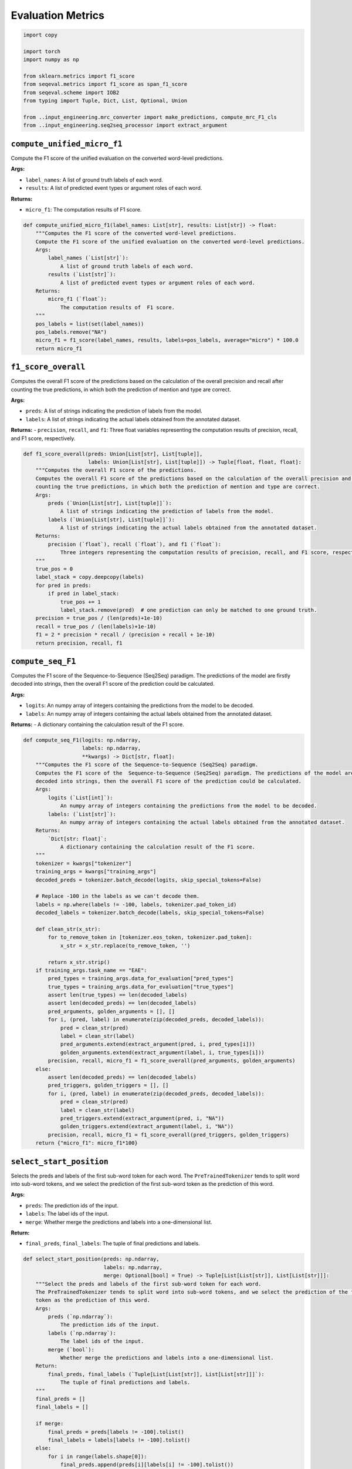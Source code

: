 Evaluation Metrics
==================

.. code-block:: python

    import copy

    import torch
    import numpy as np

    from sklearn.metrics import f1_score
    from seqeval.metrics import f1_score as span_f1_score
    from seqeval.scheme import IOB2
    from typing import Tuple, Dict, List, Optional, Union

    from ..input_engineering.mrc_converter import make_predictions, compute_mrc_F1_cls
    from ..input_engineering.seq2seq_processor import extract_argument

``compute_unified_micro_f1``
----------------------------

Compute the F1 score of the unified evaluation on the converted word-level predictions.

**Args:**

- ``label_names``: A list of ground truth labels of each word.
- ``results``: A list of predicted event types or argument roles of each word.

**Returns:**

- ``micro_f1``: The computation results of F1 score.

.. code-block:: python

    def compute_unified_micro_f1(label_names: List[str], results: List[str]) -> float:
        """Computes the F1 score of the converted word-level predictions.
        Compute the F1 score of the unified evaluation on the converted word-level predictions.
        Args:
            label_names (`List[str]`):
                A list of ground truth labels of each word.
            results (`List[str]`):
                A list of predicted event types or argument roles of each word.
        Returns:
            micro_f1 (`float`):
                The computation results of  F1 score.
        """
        pos_labels = list(set(label_names))
        pos_labels.remove("NA")
        micro_f1 = f1_score(label_names, results, labels=pos_labels, average="micro") * 100.0
        return micro_f1

``f1_score_overall``
--------------------

Computes the overall F1 score of the predictions based on the calculation of the overall precision and recall after
counting the true predictions, in which both the prediction of mention and type are correct.

**Args:**

- ``preds``: A list of strings indicating the prediction of labels from the model.
- ``labels``: A list of strings indicating the actual labels obtained from the annotated dataset.

**Returns:**
- ``precision``, ``recall``, and ``f1``: Three float variables representing the computation results of precision, recall, and F1 score, respectively.

.. code-block:: python

    def f1_score_overall(preds: Union[List[str], List[tuple]],
                         labels: Union[List[str], List[tuple]]) -> Tuple[float, float, float]:
        """Computes the overall F1 score of the predictions.
        Computes the overall F1 score of the predictions based on the calculation of the overall precision and recall after
        counting the true predictions, in which both the prediction of mention and type are correct.
        Args:
            preds (`Union[List[str], List[tuple]]`):
                A list of strings indicating the prediction of labels from the model.
            labels (`Union[List[str], List[tuple]]`):
                A list of strings indicating the actual labels obtained from the annotated dataset.
        Returns:
            precision (`float`), recall (`float`), and f1 (`float`):
                Three integers representing the computation results of precision, recall, and F1 score, respectively.
        """
        true_pos = 0
        label_stack = copy.deepcopy(labels)
        for pred in preds:
            if pred in label_stack:
                true_pos += 1
                label_stack.remove(pred)  # one prediction can only be matched to one ground truth.
        precision = true_pos / (len(preds)+1e-10)
        recall = true_pos / (len(labels)+1e-10)
        f1 = 2 * precision * recall / (precision + recall + 1e-10)
        return precision, recall, f1

``compute_seq_F1``
------------------

Computes the F1 score of the  Sequence-to-Sequence (Seq2Seq) paradigm. The predictions of the model are firstly
decoded into strings, then the overall F1 score of the prediction could be calculated.

**Args:**

- ``logits``: An numpy array of integers containing the predictions from the model to be decoded.
- ``labels``: An numpy array of integers containing the actual labels obtained from the annotated dataset.

**Returns:**
- A dictionary containing the calculation result of the F1 score.

.. code-block:: python

    def compute_seq_F1(logits: np.ndarray,
                       labels: np.ndarray,
                       **kwargs) -> Dict[str, float]:
        """Computes the F1 score of the Sequence-to-Sequence (Seq2Seq) paradigm.
        Computes the F1 score of the  Sequence-to-Sequence (Seq2Seq) paradigm. The predictions of the model are firstly
        decoded into strings, then the overall F1 score of the prediction could be calculated.
        Args:
            logits (`List[int]`):
                An numpy array of integers containing the predictions from the model to be decoded.
            labels: (`List[str]`):
                An numpy array of integers containing the actual labels obtained from the annotated dataset.
        Returns:
            `Dict[str: float]`:
                A dictionary containing the calculation result of the F1 score.
        """
        tokenizer = kwargs["tokenizer"]
        training_args = kwargs["training_args"]
        decoded_preds = tokenizer.batch_decode(logits, skip_special_tokens=False)

        # Replace -100 in the labels as we can't decode them.
        labels = np.where(labels != -100, labels, tokenizer.pad_token_id)
        decoded_labels = tokenizer.batch_decode(labels, skip_special_tokens=False)

        def clean_str(x_str):
            for to_remove_token in [tokenizer.eos_token, tokenizer.pad_token]:
                x_str = x_str.replace(to_remove_token, '')

            return x_str.strip()
        if training_args.task_name == "EAE":
            pred_types = training_args.data_for_evaluation["pred_types"]
            true_types = training_args.data_for_evaluation["true_types"]
            assert len(true_types) == len(decoded_labels)
            assert len(decoded_preds) == len(decoded_labels)
            pred_arguments, golden_arguments = [], []
            for i, (pred, label) in enumerate(zip(decoded_preds, decoded_labels)):
                pred = clean_str(pred)
                label = clean_str(label)
                pred_arguments.extend(extract_argument(pred, i, pred_types[i]))
                golden_arguments.extend(extract_argument(label, i, true_types[i]))
            precision, recall, micro_f1 = f1_score_overall(pred_arguments, golden_arguments)
        else:
            assert len(decoded_preds) == len(decoded_labels)
            pred_triggers, golden_triggers = [], []
            for i, (pred, label) in enumerate(zip(decoded_preds, decoded_labels)):
                pred = clean_str(pred)
                label = clean_str(label)
                pred_triggers.extend(extract_argument(pred, i, "NA"))
                golden_triggers.extend(extract_argument(label, i, "NA"))
            precision, recall, micro_f1 = f1_score_overall(pred_triggers, golden_triggers)
        return {"micro_f1": micro_f1*100}

``select_start_position``
-------------------------

Selects the preds and labels of the first sub-word token for each word. The ``PreTrainedTokenizer`` tends to split word
into sub-word tokens, and we select the prediction of the first sub-word token as the prediction of this word.

**Args:**

- ``preds``: The prediction ids of the input.
- ``labels``: The label ids of the input.
- ``merge``:  Whether merge the predictions and labels into a one-dimensional list.

**Return:**

- ``final_preds``, ``final_labels``: The tuple of final predictions and labels.

.. code-block:: python

    def select_start_position(preds: np.ndarray,
                              labels: np.ndarray,
                              merge: Optional[bool] = True) -> Tuple[List[List[str]], List[List[str]]]:
        """Select the preds and labels of the first sub-word token for each word.
        The PreTrainedTokenizer tends to split word into sub-word tokens, and we select the prediction of the first sub-word
        token as the prediction of this word.
        Args:
            preds (`np.ndarray`):
                The prediction ids of the input.
            labels (`np.ndarray`):
                The label ids of the input.
            merge (`bool`):
                Whether merge the predictions and labels into a one-dimensional list.
        Return:
            final_preds, final_labels (`Tuple[List[List[str]], List[List[str]]]`):
                The tuple of final predictions and labels.
        """
        final_preds = []
        final_labels = []

        if merge:
            final_preds = preds[labels != -100].tolist()
            final_labels = labels[labels != -100].tolist()
        else:
            for i in range(labels.shape[0]):
                final_preds.append(preds[i][labels[i] != -100].tolist())
                final_labels.append(labels[i][labels[i] != -100].tolist())

        return final_preds, final_labels

``convert_to_names``
--------------------

Converts the given labels from id to their names by obtaining the value based on the given key from ``id2label``
dictionary, containing the correspondence between the ids and names of each label.

**Args:**

- ``instances``: A list of string lists containing label ids of the instances.
- ``id2label``: A dictionary containing the correspondence between the ids and names of each label.

**Returns:**

- ``name_instances``: A list of string lists containing the label names, where each value corresponds to the id in the input list.

.. code-block:: python

    def convert_to_names(instances: List[List[str]],
                         id2label: Dict[str, str]) -> List[List[str]]:
        """Converts the given labels from id to their names.
        Converts the given labels from id to their names by obtaining the value based on the given key from `id2label`
        dictionary, containing the correspondence between the ids and names of each label.
        Args:
            instances (`List[List[str]]`):
                A list of string lists containing label ids of the instances.
            id2label (`Dict[int, str]`):
                A dictionary containing the correspondence between the ids and names of each label.
        Returns:
            name_instances (`List[List[str]]`):
                A list of string lists containing the label names, where each value corresponds to the id in the input list.
        """
        name_instances = []
        for instance in instances:
            name_instances.append([id2label[item] for item in instance])
        return name_instances

``compute_span_F1``
-------------------

Computes the F1 score of the Sequence Labeling (SL) paradigm. The prediction of the model is converted into strings,
then the overall F1 score of the prediction could be calculated.

**Args:**

- ``logits``: An numpy array of integers containing the predictions from the model to be decoded.
- ``labels``: An numpy array of integers containing the actual labels obtained from the annotated dataset.

**Returns:**
- A dictionary containing the calculation result of F1 score.

.. code-block:: python

    def compute_span_F1(logits: np.ndarray,
                        labels: np.ndarray,
                        **kwargs) -> Dict[str, int]:
        """Computes the F1 score of the Sequence Labeling (SL) paradigm.
        Computes the F1 score of the Sequence Labeling (SL) paradigm. The prediction of the model is converted into strings,
        then the overall F1 score of the prediction could be calculated.
        Args:
            logits (`np.ndarray`):
                An numpy array of integers containing the predictions from the model to be decoded.
            labels (`np.ndarray`):
                An numpy array of integers containing the actual labels obtained from the annotated dataset.
        Returns:
            `Dict[str: float]`:
                A dictionary containing the calculation result of F1 score.
        """

        preds = np.argmax(logits, axis=-1) if len(logits.shape) == 3 else logits
        # convert id to name
        training_args = kwargs["training_args"]
        if training_args.task_name == "EAE":
            id2label = {id: role for role, id in training_args.role2id.items()}
        elif training_args.task_name == "ED":
            id2label = {id: role for role, id in training_args.type2id.items()}
        else:
            raise ValueError("No such task!")
        final_preds, final_labels = select_start_position(preds, labels, False)
        final_preds = convert_to_names(final_preds, id2label)
        final_labels = convert_to_names(final_labels, id2label)

        # if the type is wrongly predicted, set arguments NA
        if training_args.task_name == "EAE":
            pred_types = training_args.data_for_evaluation["pred_types"]
            true_types = training_args.data_for_evaluation["true_types"]
            assert len(pred_types) == len(true_types)
            assert len(pred_types) == len(final_labels)
            for i, (pred, true) in enumerate(zip(pred_types, true_types)):
                if pred != true:
                    final_preds[i] = [id2label[0]] * len(final_preds[i])  # set to NA

        micro_f1 = span_f1_score(final_labels, final_preds, mode='strict', scheme=IOB2) * 100.0
        return {"micro_f1": micro_f1}

``compute_F1``
--------------

Computes the F1 score of the Token Classification (TC) paradigm. The prediction of the model is converted into
strings, then the overall F1 score of the prediction could be calculated.

**Args:**

- ``logits`: An numpy array of integers containing the predictions from the model to be decoded.
- ``labels``: An numpy array of integers containing the actual labels obtained from the annotated dataset.

**Returns:**
- A dictionary containing the calculation result of F1 score.

.. code-block:: python

    def compute_F1(logits: np.ndarray,
                   labels: np.ndarray,
                   **kwargs) -> Dict[str, float]:
        """Computes the F1 score of the Token Classification (TC) paradigm.
        Computes the F1 score of the Token Classification (TC) paradigm. The prediction of the model is converted into
        strings, then the overall F1 score of the prediction could be calculated.
        Args:
            logits (`np.ndarray`):
                An numpy array of integers containing the predictions from the model to be decoded.
            labels (`np.ndarray`):
                An numpy array of integers containing the actual labels obtained from the annotated dataset.
        Returns:
            `Dict[str: float]`:
                A dictionary containing the calculation result of F1 score.
        """
        predictions = np.argmax(logits, axis=-1)
        training_args = kwargs["training_args"]
        # if the type is wrongly predicted, set arguments NA
        if training_args.task_name == "EAE":
            pred_types = training_args.data_for_evaluation["pred_types"]
            true_types = training_args.data_for_evaluation["true_types"]
            assert len(pred_types) == len(true_types)
            assert len(pred_types) == len(predictions)
            for i, (pred, true) in enumerate(zip(pred_types, true_types)):
                if pred != true:
                    predictions[i] = 0 # set to NA
            pos_labels = list(set(training_args.role2id.values()))
        else:
            pos_labels = list(set(training_args.type2id.values()))
        pos_labels.remove(0)
        micro_f1 = f1_score(labels, predictions, labels=pos_labels, average="micro") * 100.0
        return {"micro_f1": micro_f1}

``softmax``
-----------

Conducts the softmax operation on the last dimension and returns a numpy array.

**Args:**

- ``logits``: An numpy array of integers containing the type of each logit.
- ``dim``: An integer indicating the dimension for the softmax operation.

**Returns:**

- An numpy array representing the normalized probability of each logit corresponding to each type of label.

.. code-block:: python

    def softmax(logits: np.ndarray,
                dim: Optional[int] = -1) -> np.ndarray:
        """Conducts the softmax operation on the last dimension.
        Conducts the softmax operation on the last dimension and returns a numpy array.
        Args:
            logits (`np.ndarray`):
                An numpy array of integers containing the type of each logit.
            dim (`int`, `optional`, defaults to -1):
                An integer indicating the dimension for the softmax operation.
        Returns:
            `np.ndarray`:
                An numpy array representing the normalized probability of each logit corresponding to each type of label.
        """
        logits = torch.tensor(logits)
        return torch.softmax(logits, dim=dim).numpy()

``compute_accuracy``
--------------------

Computes the accuracy of the predictions by calculating the fraction of the true label prediction count and the
entire number of data pieces.

**Args:**

- ``logits``: An numpy array of integers containing the predictions from the model to be decoded.
- ``labels``: An numpy array of integers containing the actual labels obtained from the annotated dataset.

**Returns:**

- A dictionary containing the calculation result of the accuracy.

.. code-block:: python

    def compute_accuracy(logits: np.ndarray,
                         labels: np.ndarray,
                         **kwargs) -> Dict[str, int]:
        """Compute the accuracy of the predictions.
        Compute the accuracy of the predictions by calculating the fraction of the true label prediction count and the
        entire number of data pieces.
        Args:
            logits (`np.ndarray`):
                An numpy array of integers containing the predictions from the model to be decoded.
            labels:
                An numpy array of integers containing the actual labels obtained from the annotated dataset.
        Returns:
            `Dict[str: float]`:
                A dictionary containing the calculation result of the accuracy.
        """
        predictions = np.argmax(softmax(logits), axis=-1)
        accuracy = (predictions == labels).sum() / labels.shape[0]
        return {"accuracy": accuracy}

``compute_mrc_F1``
------------------

Computes the F1 score of the Machine Reading Comprehension (MRC) method. The prediction of the model is firstly
decoded into strings, then the overall F1 score of the prediction could be calculated.

**Args:**

- ``logits``: An numpy array of integers containing the predictions from the model to be decoded.
- ``labels``: An numpy array of integers containing the actual labels obtained from the annotated dataset.

**Returns:**

- A dictionary containing the calculation result of F1 score.

.. code-block:: python

    def compute_mrc_F1(logits: np.ndarray,
                       labels: np.ndarray,
                       **kwargs) -> Dict[str, float]:
        """Computes the F1 score of the Machine Reading Comprehension (MRC) method.
        Computes the F1 score of the Machine Reading Comprehension (MRC) method. The prediction of the model is firstly
        decoded into strings, then the overall F1 score of the prediction could be calculated.
        Args:
            logits (`np.ndarray`):
                An numpy array of integers containing the predictions from the model to be decoded.
            labels (`np.ndarray`):
                An numpy array of integers containing the actual labels obtained from the annotated dataset.
        Returns:
            `Dict[str: float]`:
                A dictionary containing the calculation result of F1 score.
        """
        start_logits, end_logits = np.split(logits, 2, axis=-1)
        all_predictions, all_labels = make_predictions(start_logits, end_logits, kwargs["training_args"])
        micro_f1 = compute_mrc_F1_cls(all_predictions, all_labels)
        return {"micro_f1": micro_f1}
